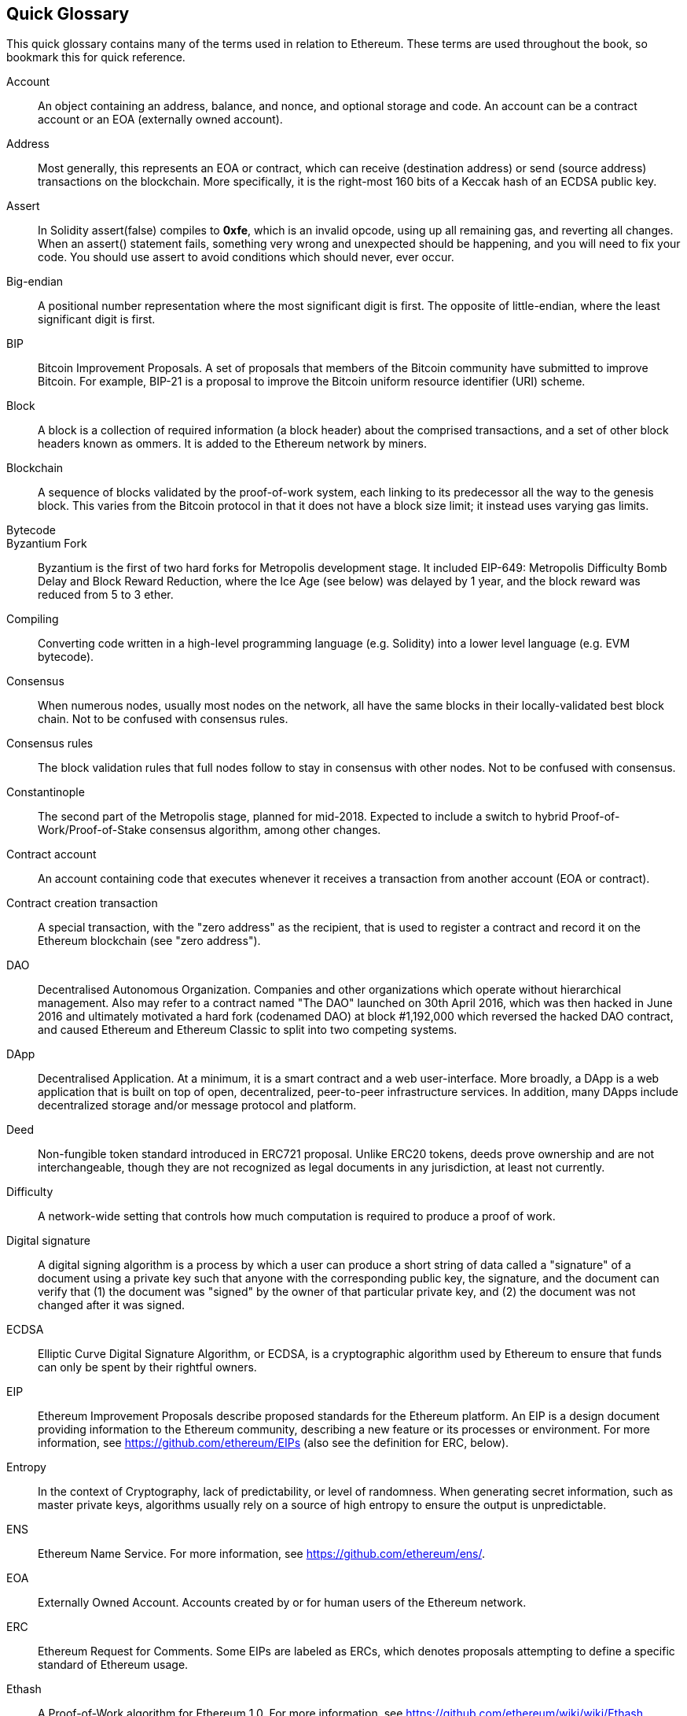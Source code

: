 [preface]
== Quick Glossary

This quick glossary contains many of the terms used in relation to Ethereum. These terms are used throughout the book, so bookmark this for quick reference.

////

Please add terms here, by doing a pull request!

If you can't write a definition, then do a pull request to add only the words you think should be defined and leave the definition empty for someone else to add later.

Comment from Gitter:
    Andreas M. Antonopoulos @aantonop mar. 26 19:42 (2018)
    Capitalize ALL THE WORDS

////

Account::
    An object containing an address, balance, and nonce, and optional storage and code. An account can be a contract account or an EOA (externally owned account).

Address::
    Most generally, this represents an EOA or contract, which can receive (destination address) or send (source address) transactions on the blockchain. More specifically, it is the right-most 160 bits of a Keccak hash of an ECDSA public key.

Assert::
    In Solidity assert(false) compiles to *0xfe*, which is an invalid opcode, using up all remaining gas, and reverting all changes.
    When an assert() statement fails, something very wrong and unexpected should be happening, and you will need to fix your code.
    You should use assert to avoid conditions which should never, ever occur.

Big-endian::
    A positional number representation where the most significant digit is first. The opposite of little-endian, where the least significant digit is first.

BIP::
    Bitcoin Improvement Proposals.  A set of proposals that members of the Bitcoin community have submitted to improve Bitcoin. For example, BIP-21 is a proposal to improve the Bitcoin uniform resource identifier (URI) scheme.

Block::
    A block is a collection of required information (a block header) about the comprised transactions, and a set of other block headers known as ommers.  It is added to the Ethereum network by miners.

Blockchain::
	A sequence of blocks validated by the proof-of-work system, each linking to its predecessor all the way to the genesis block. This varies from the Bitcoin protocol in that it does not have a block size limit; it instead uses varying gas limits.

Bytecode::

Byzantium Fork::
  Byzantium is the first of two hard forks for Metropolis development stage. It included EIP-649: Metropolis Difficulty Bomb Delay and Block Reward Reduction, where the Ice Age (see below) was delayed by 1 year, and the block reward was reduced from 5 to 3 ether.

Compiling::
	Converting code written in a high-level programming language (e.g. Solidity) into a lower level language (e.g. EVM bytecode).

Consensus::
    When numerous nodes, usually most nodes on the network, all have the same blocks in their locally-validated best block chain.
    Not to be confused with consensus rules.

Consensus rules::
    The block validation rules that full nodes follow to stay in consensus with other nodes. Not to be confused with consensus.

Constantinople::
  The second part of the Metropolis stage, planned for mid-2018. Expected to include a switch to hybrid Proof-of-Work/Proof-of-Stake consensus algorithm, among other changes.

Contract account::
    An account containing code that executes whenever it receives a transaction from another account (EOA or contract).

Contract creation transaction::
	A special transaction, with the "zero address" as the recipient, that is used to register a contract and record it on the Ethereum blockchain (see "zero address").

DAO::
  Decentralised Autonomous Organization. Companies and other organizations which operate without hierarchical management. Also may refer to a contract named "The DAO" launched on 30th April 2016, which was then hacked in June 2016 and ultimately motivated a hard fork (codenamed DAO) at block #1,192,000 which reversed the hacked DAO contract, and caused Ethereum and Ethereum Classic to split into two competing systems.
  
DApp::
    Decentralised Application. At a minimum, it is a smart contract and a web user-interface. More broadly, a DApp is a web application that is built on top of open, decentralized, peer-to-peer infrastructure services. In addition, many DApps include decentralized storage and/or message protocol and platform.

Deed::
  Non-fungible token standard introduced in ERC721 proposal. Unlike ERC20 tokens, deeds prove ownership and are not interchangeable, though they are not recognized as legal documents in any jurisdiction, at least not currently.

Difficulty::
  A network-wide setting that controls how much computation is required to produce a proof of work.

Digital signature::
  A digital signing algorithm is a process by which a user can produce a short string of data called a "signature" of a document using a private key such that anyone with the corresponding public key, the signature, and the document can verify that (1) the document was "signed" by the owner of that particular private key, and (2) the document was not changed after it was signed.

ECDSA::
    Elliptic Curve Digital Signature Algorithm, or ECDSA, is a cryptographic algorithm used by Ethereum to ensure that funds can only be spent by their rightful owners.

EIP::
    Ethereum Improvement Proposals describe proposed standards for the Ethereum platform. An EIP is a design document providing information to the Ethereum community, describing a new feature or its processes or environment. For more information, see https://github.com/ethereum/EIPs (also see the definition for ERC, below).

Entropy::
    In the context of Cryptography, lack of predictability, or level of randomness. When generating secret information, such as master private keys, algorithms usually rely on a source of high entropy to ensure the output is unpredictable.

ENS::
  Ethereum Name Service. For more information, see https://github.com/ethereum/ens/.

EOA::
    Externally Owned Account. Accounts created by or for human users of the Ethereum network.

ERC::
    Ethereum Request for Comments. Some EIPs are labeled as ERCs, which denotes proposals attempting to define a specific standard of Ethereum usage.

// Should we use version numbers or release names?
Ethash::
    A Proof-of-Work algorithm for Ethereum 1.0. For more information, see https://github.com/ethereum/wiki/wiki/Ethash.

Ether::
    Ether is the native cryptocurrency used by the Ethereum ecosystem which covers gas costs when executing Smart Contracts. Its symbol is Ξ, the Greek uppercase Xi character.

Event::
    An event allows the use of EVM logging facilities, which in turn can be used to call JavaScript callbacks in the user interface of a DApp, which listen for these events. For more information, see http://solidity.readthedocs.io/en/develop/contracts.html#events.

EVM::
    Ethereum Virtual Machine, a stack-based virtual machine which executes bytecode. In Ethereum, the execution model specifies how the system state is altered given a series of bytecode instructions and a small tuple of environmental data.
    This is specified through a formal model of a virtual state machine.

EVM Assembly Language::
    A human-readable form of EVM bytecode.

Fallback function::
    A default function, called in the absence of data or a declared function name.

Faucet::
  A website that dispenses rewards in the form of free test ether for developers who want to do test on testnets.

Frontier::
  The initial test development stage of Ethereum, which lasted from July 2015 to March 2016.

Ganache::
  Personal Ethereum blockchain which you can use to run tests, execute commands, and inspect state while controlling how the chain operates.

// The word currency here might 'clash' with Ether.
//

TODO: Change for Clarity

//
Gas::
    A virtual fuel used in Ethereum to execute smart contracts. The Ethereum Virtual Machine uses an accounting mechanism to measure the consumption of gas and constrain (limit) the consumption of computing resources. See Turing-Complete.
    Gas is a unit of computation that is incurred per instruction of Smart Contract executed. The gas is pegged at Ether cryptocurrency. The gas is analogous to talk time on a cellular network. Thus, the price of running a transaction in fiat currency is `gas * (ETH/gas) * (fiat currency/ETH)`.

Gas limit::
  When talking about blocks, they too, have a field called gas limit. It defines the maximum amount of gas all transactions in the whole block combined are allowed to consume.

Genesis block::
	The first block in the blockchain, used to initialize a particular network and its cryptocurrency.

Geth::
  Go Ethereum. One of the most prominent implementations of the Ethereum protocol written in Go.

Hard fork::
  Hard fork, also known as Hard-Forking Change, is a permanent divergence in the blockchain, commonly occurs when non-upgraded nodes can't validate blocks created by upgraded nodes that follow newer consensus rules. Not to be confused with fork, soft fork, software fork or Git fork.

Hash::
   A fixed-length fingerprint of variable-size input produced by a hash function.

HD wallet::
    Wallets using the Hierarchical Deterministic (HD Protocol) key creation and transfer protocol (BIP32).

////

TODO change for clarity

////
HD wallet seed::
    HD wallet seed or root seed is a potentially-short value used as a seed to generate the master private key and master chain code for an HD wallet. The wallet seed can be represented by mnemonic words making it easier for humans to copy, backup and restore private keys.

Homestead::
  The second development stage of Ethereum, launched in March 2016 at block #1,150,000.

Ice Age::
  A hard fork of Ethereum at block #200,000 to introduce an exponential difficulty increase (aka Difficulty Bomb), motivating a transition to Proof-of-Stake.

// In case of Ethereum, perhaps, includes a blockchain explorer too?
IDE (Integrated Development Environment)::
	An integrated user interface that combines a code editor, compiler, runtime, and a debugger.

Immutable Deployed Code Problem::
  Once a contract's (or library's) code is deployed it becomes immutable. Being able to fix possible bugs and add new features is key for the software development cycle. This represents a challenge for smart contract development.

Inter exchange Client Address Protocol (ICAP)::
  An Ethereum Address encoding that is partly compatible with the International Bank Account Number (IBAN) encoding, offering a versatile, checksummed and interoperable encoding for Ethereum Addresses. ICAP addresses can encode Ethereum Addresses or common names registered with an Ethereum name registry. They always begin with XE. The aim is to introduce a new IBAN country code: XE, Ethereum E prefixed with the "extended" X, as used in non-jurisdictional currencies (e.g. XBT, XRP, XCP).

Internal transaction (also "message")::
    A transaction sent from a contract account to another contract account or an EOA.

Keccak256::
  Cryptographic hash function used in Ethereum. Keccak256 was standardised to SHA-3.

Key Derivation Function (KDF)::
  Also known as a password stretching algorithm, it is used by keystore format which to protect against brute-force, dictionary, or rainbow table attacks against the passphrase encryption. It repeatedly hashes the passphrase.

Keystore File::
  A JSON-encoded file that contains a single (randomly generated) private key, encrypted by a passphrase for extra security.

LevelDB::
  LevelDB is an open source on-disk key-value store. LevelDB is a light-weight, single-purpose library for persistence with bindings to many platforms.

Library::
  A library in Ethereum is a special type of contract that has no payable functions, no fallback function, and no data storage. Therefore, it cannot receive or hold ether, or store data. A library serves as previously deployed code that other contracts can call for read-only computation.

Lightweight client::
  A lightweight client is an Ethereum client that does not store a local copy of the blockchain, or validate blocks and transactions. It offers the functions of a wallet and can create and broadcast transactions.

////

TODO: Provide a crisp definition

////

Merkle Patricia Tree::

Message::
    An internal transaction that is never serialized and only sent within the EVM.

Metropolis Stage::
  Metropolis is the third development stage of Ethereum, launched in October 2017.

METoken::
  Mastering Ethereum Token. An ERC20 token used for demonstration in this book.

Miner::
    A network node that finds valid proof of work for new blocks, by repeated hashing.

Mist::
  Mist is the first ever Ethereum enabled browser, built by the Ethereum Foundation. It also contains a browser based wallet that was the first ever implementation of the ERC20 token standard (Fabian Vogelsteller, author of ERC20 was also the main developer in Mist). Mist was also the first wallet to introduce the camelCase checksum (EIP-155, see <<eip-155>>). Mist runs a full node, and offers a full DApp browser with support for Swarm based storage and ENS addresses.

Network::
    A peer-to-peer network that propagates transactions and blocks to every Ethereum node (network participant).

Node::
    A software client that is participating in the peer-to-peer network.

Nonce::
    In cryptography, the term nonce is used to refer to a value that can only be used once. There are two types of nonce used in Ethereum.

     - Account nonce - It's simply the transaction count of an account.
     - Proof of work nonce - The random value in a block that was used to get the proof of work satisfied (depending on the difficulty at the time).

Ommer::
    A child block of an ancestor that is not itself an ancestor. When a miner finds a valid block, another miner may have published a competing block which is added to the tip of the blockchain. Unlike bitcoin, orphaned blocks in Ethereum can be included by newer blocks as ommers and receive a partial block reward. The term "ommer" is the preferred gender neutral term for the sibling of a parent node, but is also referred to as an "uncle".

Paralysis Problem::
  A common powerful approach to key management for cryptocurrencies is multisig transactions, referred to more generally as secret sharing.
  But, what would happen if one of the shared keys was lost? The result would be a complete loss of all of the funds. +
  This isn’t the only bad scenario. It’s also possible that the key-share holders have different ideas about how the money should be spent, and can’t come to an agreement. +
  We use the term _Paralysis Problem_ to denote any of these awkward situations.

Paralysis Proof System::
  Paralysis Proofs help address a pervasive key-management problem in cryptocurrencies. See *Paralysis Problem*. +
  A Paralysis Proof System can tolerate system paralysis in settings where players fail to act in concert. +
  A Paralysis Proof System can be realized relatively easily for Ethereum using a smart contract.

Parity::
  One of the most prominent interoperable implementations of the Ethereum client software.

Proof-of-Stake::
    Proof-of-Stake (PoS) is a method by which a cryptocurrency blockchain protocol aims to achieve distributed consensus. Proof-of-Stake asks users to prove ownership of a certain amount of cryptocurrency (their "stake" in the network) in order to be able to participate to the validation of transactions.

Proof-of-Work::
    A piece of data (the proof) that requires significant computation to find. In Ethereum, miners must find a numeric solution to the Ethash algorithm that meets a network-wide difficulty target.

Receipt::
    Data returned by an Ethereum client to represent the result of a particular transaction, including a hash of the transaction, its block number, the amount of gas used and, in case of deployment of a Smart Contract, the address of the Contract.

Reentrancy Attack::
  This attack can be reproduced when the Attacker contract calls to a Victim contract function, let's call it victim.withdraw(), in manner that before the original call to that contract function ever finishes, it calls the victim.withdraw() method again which continues to recursively call itself.
  This recursive call can be implemented from a fallback function of the Attacker contract.
  The only trick that the attacker has to perform is to break that recursive call before running out of gas and so avoiding the stolen ether be reverted.

[require-sentence]
Require::
    In Solidity, require(false) compiles to *0xfd* which is the *REVERT* opcode. The REVERT instruction provides a way to stop execution and revert state changes, without consuming all provided gas and with the ability to return a reason. +
    The require function should be used to ensure valid conditions, such as inputs, or contract state variables are met, or to validate return values from calls to external contracts. +
    Prior to the *Byzantium* network upgrade there were two practical ways to revert a transaction: running out of gas or executing an invalid instruction. Both of these options consumed all remaining gas. +
    When you look up this opcode in the *Yellow Paper* prior to the *Byzantium* network upgrade, you can't find it and because there was no specification for that opcode, when the EVM reached it, it thrown an _invalid opcode error_. +

Revert::
    Use revert() when you need to handle the same type of situations as <<require-sentence, require()>> but with more complex logic.
    For instances, if your code have some nested if/else logic flow, you will find that it makes sense to use revert() instead of <<require-sentence, require()>>.

Reward::
    An amount, in Ether (ETH), included in each new block as a reward by the network to the miner who found the Proof-of-Work solution.

Recursive Length Prefix (RLP)::
    RLP is an encoding standard, designed by the Ethereum developers to encode and serialize objects (data structures) of arbitrary complexity and length.

Satoshi Nakamoto::
    Satoshi Nakamoto is the name used by the person or people who designed Bitcoin and created its original reference implementation, Bitcoin Core. As a part of the implementation, they also devised the first blockchain database. In the process they were the first to solve the double spending problem for digital currency. Their real identity remains unknown.

Singleton::
////
TODO: Add definition
////

Vitalik Buterin::
    Vitalik Buterin is a Russian-Canadian programmer and writer primarily known as the co-founder of Ethereum and as the co-founder of Bitcoin Magazine.

Gavin Wood::
    Gavin Wood is a British programmer who is the co-founder and former CTO of Ethereum. In August 2014 he proposed Solidity, a contract-oriented programming language for writing smart contracts.

Secret key (aka private key)::
    The secret number that allows Ethereum users to prove ownership of an account or contracts, by producing a digital signature (see public key, address, ECDSA).

SHA::
    The Secure Hash Algorithm or SHA is a family of cryptographic hash functions published by the National Institute of Standards and Technology (NIST).

SELFDESTRUCT opcode::
  Smart contracts will exist and be executable as long as the whole network exists. They will disappear from the blockchain if they were programmed to self destruct or performing that operation using delegatecall or callcode.
  Once self-destruct operation is performed, the remaining Ether stored at the contract address is sent to another address and the storage and code is removed from the state.
  Although this is the expected behavior, the pruning of self-destructed contracts may or may not be implemented by Ethereum clients.
  SELFDESTRUCT was previously called SUICIDE, with EIP6, SUICIDE was renamed to SELFDESTRUCT.

Serenity::
  The fourth and final development stage of Ethereum. Serenity does not yet have a planned release date.

Serpent::
	A procedural (imperative) programming language with syntax similar to Python. Can also be used to write functional (declarative) code, though it is not entirely free of side effects. Used sparsely. First created by Vitalik Buterin.

////
TODO: Can be improved
////

Smart Contract::
  A program which executes on the Ethereum's computing infrastructure.

Solidity::
	A procedural (imperative) programming language with syntax that is similar to JavaScript, C++ or Java. The most popular and most frequently used language for Ethereum smart contracts. First created by Gavin Wood (co-author of this book).

Solidity inline assembly::
   Inline assembly is contained code within Solidity that use EVM Assembly, which can be seen as the human-readable form of EVM-code. Inline assembly tries to facilitate inherent difficulty and other issues arising when writing manual assembly.

Spurious Dragon::
  A hard fork at block #2,675,00 to address more denial of service attack vectors, and another state clearing. Also, a replay attack protection mechanism.

Swarm::
  A decentralised (P2P) storage network. It is used along with Web3 and Whisper to build DApps.

Tangerine Whistle::
  A hard fork at block #2,463,00 to change the gas calculation for certain IO-heavy operations and to clear the accumulated state from a denial of service attack, which exploited the low gas cost of those operations.

Testnet::
  A test network (testnet for short) is used to simulate the behavior of the main Ethereum network.

Transaction::
  Data committed to the Ethereum Blockchain signed by an originating account, targeting a specific address. The transaction contains metadata such as the gas limit for the transaction.

Truffle::
  One of the most commonly used Ethereum Development Frameworks. It is composed of several NodeJS packages and can be installed using Node Package Manager (NPM).

////

TODO: Provide a crisp definition

////
Turing Complete::
  In computability theory, a system of data-manipulation rules (such as a computer's instruction set, a programming language, or a cellular automaton) is said to be Turing complete or computationally universal if it can be used to simulate any Turing machine. The concept is named after English mathematician and computer scientist Alan Turing.

Vyper::
  A high-level programming language, similar to Serpent with Python-like syntax. Intended to get closer to a pure-functional language. First created by Vitalik Buterin.

Wallet::
    Software that holds all your secret keys. Used as the interface to access and control your Ethereum accounts and interact with Smart Contracts. Notice that keys need not be stored in your wallet and can be retrieved from an offline storage (e.g. USB flash drive or paper) for improved security. Despite the name, wallets never store the actual coins or tokens.

Web3::
  The third version of the web. First proposed by Gavin Wood, Web3 represents a new vision and focus for web applications: from centrally owned and managed applications, to applications built on decentralized protocols.

Wei::
  The smallest denomination of ether. 10^18^ wei = 1 ether.

Whisper::
  A decentralised (P2P) messaging service. It is used along with Web3 and Swarm to build DApps.

Zero address::
  A special Ethereum address, with all 20-bytes as zeros, that is specified as a destination address in the "contract creation transaction".
